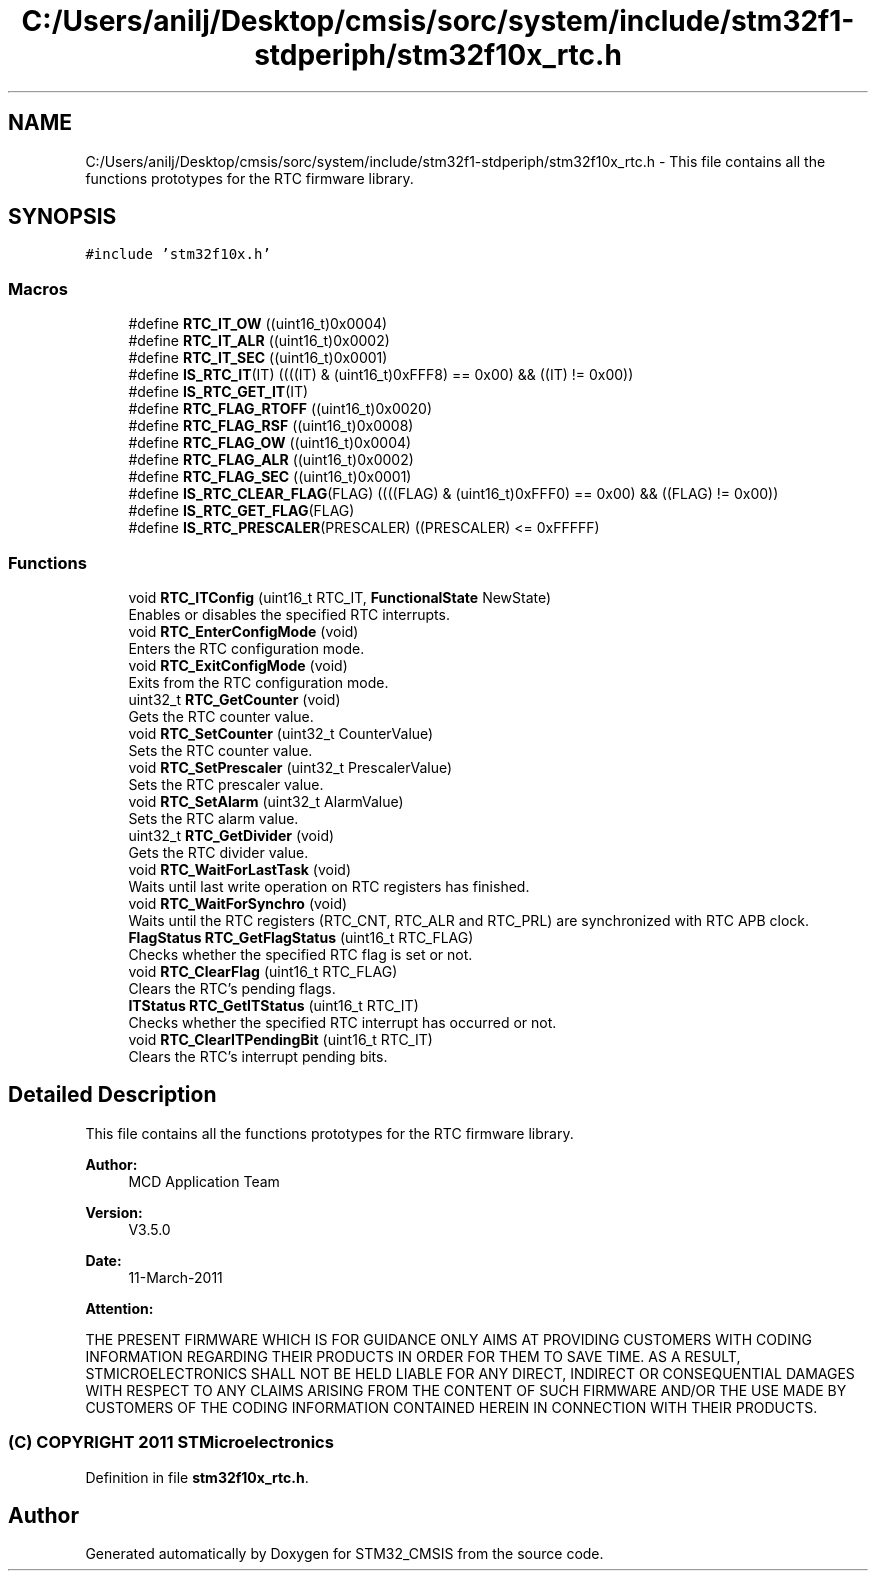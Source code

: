 .TH "C:/Users/anilj/Desktop/cmsis/sorc/system/include/stm32f1-stdperiph/stm32f10x_rtc.h" 3 "Sun Apr 16 2017" "STM32_CMSIS" \" -*- nroff -*-
.ad l
.nh
.SH NAME
C:/Users/anilj/Desktop/cmsis/sorc/system/include/stm32f1-stdperiph/stm32f10x_rtc.h \- This file contains all the functions prototypes for the RTC firmware library\&.  

.SH SYNOPSIS
.br
.PP
\fC#include 'stm32f10x\&.h'\fP
.br

.SS "Macros"

.in +1c
.ti -1c
.RI "#define \fBRTC_IT_OW\fP   ((uint16_t)0x0004)"
.br
.ti -1c
.RI "#define \fBRTC_IT_ALR\fP   ((uint16_t)0x0002)"
.br
.ti -1c
.RI "#define \fBRTC_IT_SEC\fP   ((uint16_t)0x0001)"
.br
.ti -1c
.RI "#define \fBIS_RTC_IT\fP(IT)   ((((IT) & (uint16_t)0xFFF8) == 0x00) && ((IT) != 0x00))"
.br
.ti -1c
.RI "#define \fBIS_RTC_GET_IT\fP(IT)"
.br
.ti -1c
.RI "#define \fBRTC_FLAG_RTOFF\fP   ((uint16_t)0x0020)"
.br
.ti -1c
.RI "#define \fBRTC_FLAG_RSF\fP   ((uint16_t)0x0008)"
.br
.ti -1c
.RI "#define \fBRTC_FLAG_OW\fP   ((uint16_t)0x0004)"
.br
.ti -1c
.RI "#define \fBRTC_FLAG_ALR\fP   ((uint16_t)0x0002)"
.br
.ti -1c
.RI "#define \fBRTC_FLAG_SEC\fP   ((uint16_t)0x0001)"
.br
.ti -1c
.RI "#define \fBIS_RTC_CLEAR_FLAG\fP(FLAG)   ((((FLAG) & (uint16_t)0xFFF0) == 0x00) && ((FLAG) != 0x00))"
.br
.ti -1c
.RI "#define \fBIS_RTC_GET_FLAG\fP(FLAG)"
.br
.ti -1c
.RI "#define \fBIS_RTC_PRESCALER\fP(PRESCALER)   ((PRESCALER) <= 0xFFFFF)"
.br
.in -1c
.SS "Functions"

.in +1c
.ti -1c
.RI "void \fBRTC_ITConfig\fP (uint16_t RTC_IT, \fBFunctionalState\fP NewState)"
.br
.RI "Enables or disables the specified RTC interrupts\&. "
.ti -1c
.RI "void \fBRTC_EnterConfigMode\fP (void)"
.br
.RI "Enters the RTC configuration mode\&. "
.ti -1c
.RI "void \fBRTC_ExitConfigMode\fP (void)"
.br
.RI "Exits from the RTC configuration mode\&. "
.ti -1c
.RI "uint32_t \fBRTC_GetCounter\fP (void)"
.br
.RI "Gets the RTC counter value\&. "
.ti -1c
.RI "void \fBRTC_SetCounter\fP (uint32_t CounterValue)"
.br
.RI "Sets the RTC counter value\&. "
.ti -1c
.RI "void \fBRTC_SetPrescaler\fP (uint32_t PrescalerValue)"
.br
.RI "Sets the RTC prescaler value\&. "
.ti -1c
.RI "void \fBRTC_SetAlarm\fP (uint32_t AlarmValue)"
.br
.RI "Sets the RTC alarm value\&. "
.ti -1c
.RI "uint32_t \fBRTC_GetDivider\fP (void)"
.br
.RI "Gets the RTC divider value\&. "
.ti -1c
.RI "void \fBRTC_WaitForLastTask\fP (void)"
.br
.RI "Waits until last write operation on RTC registers has finished\&. "
.ti -1c
.RI "void \fBRTC_WaitForSynchro\fP (void)"
.br
.RI "Waits until the RTC registers (RTC_CNT, RTC_ALR and RTC_PRL) are synchronized with RTC APB clock\&. "
.ti -1c
.RI "\fBFlagStatus\fP \fBRTC_GetFlagStatus\fP (uint16_t RTC_FLAG)"
.br
.RI "Checks whether the specified RTC flag is set or not\&. "
.ti -1c
.RI "void \fBRTC_ClearFlag\fP (uint16_t RTC_FLAG)"
.br
.RI "Clears the RTC's pending flags\&. "
.ti -1c
.RI "\fBITStatus\fP \fBRTC_GetITStatus\fP (uint16_t RTC_IT)"
.br
.RI "Checks whether the specified RTC interrupt has occurred or not\&. "
.ti -1c
.RI "void \fBRTC_ClearITPendingBit\fP (uint16_t RTC_IT)"
.br
.RI "Clears the RTC's interrupt pending bits\&. "
.in -1c
.SH "Detailed Description"
.PP 
This file contains all the functions prototypes for the RTC firmware library\&. 


.PP
\fBAuthor:\fP
.RS 4
MCD Application Team 
.RE
.PP
\fBVersion:\fP
.RS 4
V3\&.5\&.0 
.RE
.PP
\fBDate:\fP
.RS 4
11-March-2011 
.RE
.PP
\fBAttention:\fP
.RS 4
.RE
.PP
THE PRESENT FIRMWARE WHICH IS FOR GUIDANCE ONLY AIMS AT PROVIDING CUSTOMERS WITH CODING INFORMATION REGARDING THEIR PRODUCTS IN ORDER FOR THEM TO SAVE TIME\&. AS A RESULT, STMICROELECTRONICS SHALL NOT BE HELD LIABLE FOR ANY DIRECT, INDIRECT OR CONSEQUENTIAL DAMAGES WITH RESPECT TO ANY CLAIMS ARISING FROM THE CONTENT OF SUCH FIRMWARE AND/OR THE USE MADE BY CUSTOMERS OF THE CODING INFORMATION CONTAINED HEREIN IN CONNECTION WITH THEIR PRODUCTS\&.
.PP
.SS "(C) COPYRIGHT 2011 STMicroelectronics"

.PP
Definition in file \fBstm32f10x_rtc\&.h\fP\&.
.SH "Author"
.PP 
Generated automatically by Doxygen for STM32_CMSIS from the source code\&.
